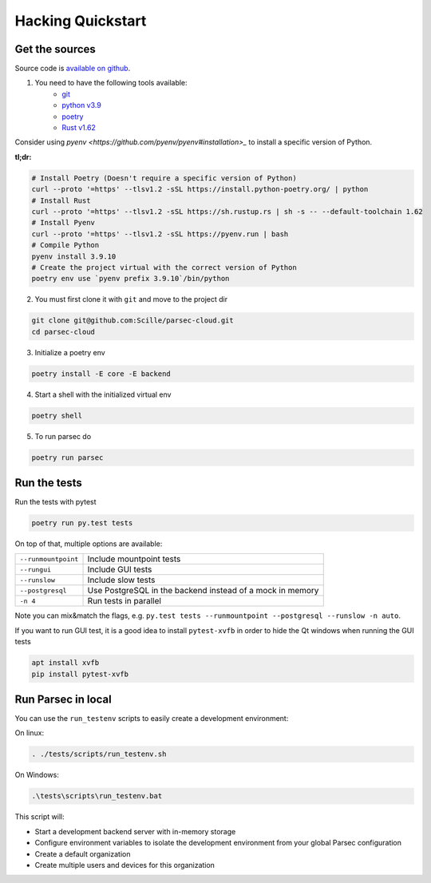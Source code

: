 .. Parsec Cloud (https://parsec.cloud) Copyright (c) BUSL-1.1 (eventually AGPL-3.0) 2016-present Scille SAS

.. _doc_development_quickstart:


==================
Hacking Quickstart
==================

Get the sources
---------------

Source code is `available on github <https://github.com/Scille/parsec-cloud>`_.

1. You need to have the following tools available:
    - `git <https://git-scm.com/>`_
    - `python v3.9 <https://www.python.org/>`_
    - `poetry <https://python-poetry.org/docs/#installation>`_
    - `Rust v1.62 <https://www.rust-lang.org/fr/learn/get-started>`_

Consider using `pyenv <https://github.com/pyenv/pyenv#installation>_` to install a specific version of Python.

**tl;dr:**

.. code-block:: shell

    # Install Poetry (Doesn't require a specific version of Python)
    curl --proto '=https' --tlsv1.2 -sSL https://install.python-poetry.org/ | python
    # Install Rust
    curl --proto '=https' --tlsv1.2 -sSL https://sh.rustup.rs | sh -s -- --default-toolchain 1.62
    # Install Pyenv
    curl --proto '=https' --tlsv1.2 -sSL https://pyenv.run | bash
    # Compile Python
    pyenv install 3.9.10
    # Create the project virtual with the correct version of Python
    poetry env use `pyenv prefix 3.9.10`/bin/python

2. You must first clone it with ``git`` and move to the project dir

.. code-block:: shell

    git clone git@github.com:Scille/parsec-cloud.git
    cd parsec-cloud

3. Initialize a poetry env

.. code-block:: shell

    poetry install -E core -E backend

4. Start a shell with the initialized virtual env

.. code-block:: shell

    poetry shell

5. To run parsec do

.. code-block:: shell

    poetry run parsec

Run the tests
-------------

Run the tests with pytest

.. code-block:: shell

    poetry run py.test tests

On top of that, multiple options are available:

===================   ========================
``--runmountpoint``   Include mountpoint tests
``--rungui``          Include GUI tests
``--runslow``         Include slow tests
``--postgresql``      Use PostgreSQL in the backend instead of a mock in memory
``-n 4``              Run tests in parallel
===================   ========================

Note you can mix&match the flags, e.g. ``py.test tests --runmountpoint --postgresql --runslow -n auto``.

If you want to run GUI test, it is a good idea to install ``pytest-xvfb`` in order to
hide the Qt windows when running the GUI tests

.. code-block:: shell

    apt install xvfb
    pip install pytest-xvfb


Run Parsec in local
-------------------

You can use the ``run_testenv`` scripts to easily create a development environment:

On linux:

.. code-block:: shell

    . ./tests/scripts/run_testenv.sh

On Windows:

.. code-block:: cmd

    .\tests\scripts\run_testenv.bat

This script will:

- Start a development backend server with in-memory storage
- Configure environment variables to isolate the development environment from
  your global Parsec configuration
- Create a default organization
- Create multiple users and devices for this organization
